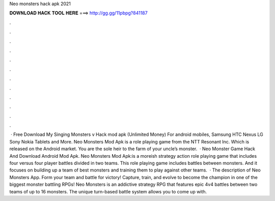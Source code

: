 Neo monsters hack apk 2021

𝐃𝐎𝐖𝐍𝐋𝐎𝐀𝐃 𝐇𝐀𝐂𝐊 𝐓𝐎𝐎𝐋 𝐇𝐄𝐑𝐄 ===> http://gg.gg/11pbpg?841187

.

.

.

.

.

.

.

.

.

.

.

.

 · Free Download My Singing Monsters v Hack mod apk (Unlimited Money) For android mobiles, Samsung HTC Nexus LG Sony Nokia Tablets and More. Neo Monsters Mod Apk is a role playing game from the NTT Resonant Inc. Which is released on the Android market. You are the sole heir to the farm of your uncle’s monster.  · Neo Monster Game Hack And Download Android Mod Apk. Neo Monsters Mod Apk:is a moreish strategy action role playing game that includes four versus four player battles divided in two teams. This role playing game includes battles between monsters. And it focuses on building up a team of best monsters and training them to play against other teams.  · The description of Neo Monsters App. Form your team and battle for victory! Capture, train, and evolve to become the champion in one of the biggest monster battling RPGs! Neo Monsters is an addictive strategy RPG that features epic 4v4 battles between two teams of up to 16 monsters. The unique turn-based battle system allows you to come up with.